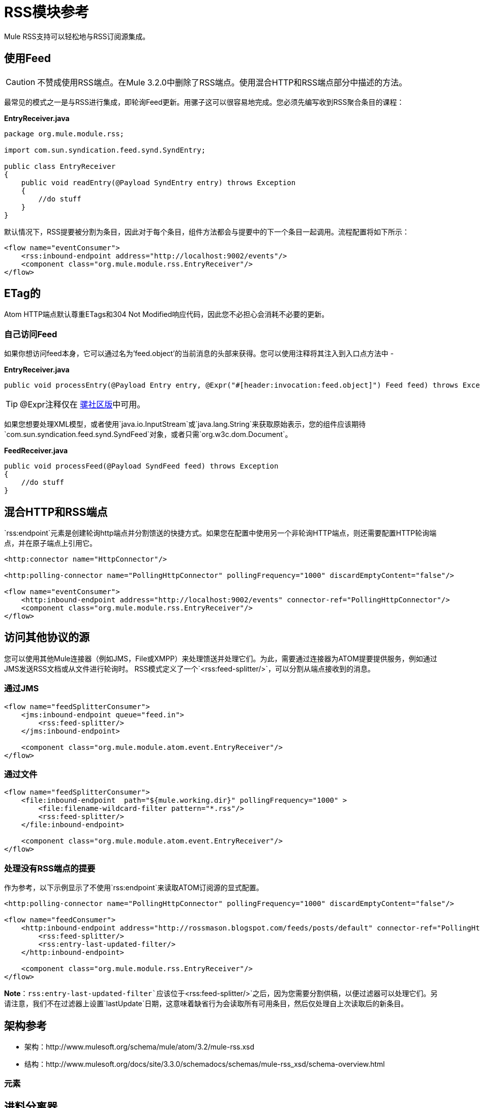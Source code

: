 =  RSS模块参考

Mule RSS支持可以轻松地与RSS订阅源集成。

== 使用Feed

[CAUTION]
不赞成使用RSS端点。在Mule 3.2.0中删除了RSS端点。使用混合HTTP和RSS端点部分中描述的方法。

最常见的模式之一是与RSS进行集成，即轮询Feed更新。用骡子这可以很容易地完成。您必须先编写收到RSS聚合条目的课程：

*EntryReceiver.java*

[source, java, linenums]
----
package org.mule.module.rss;

import com.sun.syndication.feed.synd.SyndEntry;

public class EntryReceiver
{
    public void readEntry(@Payload SyndEntry entry) throws Exception
    {
        //do stuff
    }
}
----

默认情况下，RSS提要被分割为条目，因此对于每个条目，组件方法都会与提要中的下一个条目一起调用。流程配置将如下所示：

[source, xml, linenums]
----
<flow name="eventConsumer">
    <rss:inbound-endpoint address="http://localhost:9002/events"/>
    <component class="org.mule.module.rss.EntryReceiver"/>
</flow>
----

==  ETag的

Atom HTTP端点默认尊重ETags和304 Not Modified响应代码，因此您不必担心会消耗不必要的更新。

=== 自己访问Feed

如果你想访问feed本身，它可以通过名为'feed.object'的当前消息的头部来获得。您可以使用注释将其注入到入口点方法中 - 

*EntryReceiver.java*

[source, java]
----
public void processEntry(@Payload Entry entry, @Expr("#[header:invocation:feed.object]") Feed feed) throws Exception
----

[TIP]
@Expr注释仅在 http://www.mulesoft.org/download-mule-esb-community-edition[骡社区版]中可用。

如果您想要处理XML模型，或者使用`java.io.InputStream`或`java.lang.String`来获取原始表示，您的组件应该期待`com.sun.syndication.feed.synd.SyndFeed`对象，或者只需`org.w3c.dom.Document`。

*FeedReceiver.java*

[source, java, linenums]
----
public void processFeed(@Payload SyndFeed feed) throws Exception
{
    //do stuff
}
----

== 混合HTTP和RSS端点

`rss:endpoint`元素是创建轮询http端点并分割馈送的快捷方式。如果您在配置中使用另一个非轮询HTTP端点，则还需要配置HTTP轮询端点，并在原子端点上引用它。

[source, xml, linenums]
----
<http:connector name="HttpConnector"/>

<http:polling-connector name="PollingHttpConnector" pollingFrequency="1000" discardEmptyContent="false"/>

<flow name="eventConsumer">
    <http:inbound-endpoint address="http://localhost:9002/events" connector-ref="PollingHttpConnector"/>
    <component class="org.mule.module.rss.EntryReceiver"/>
</flow>
----

== 访问其他协议的源

您可以使用其他Mule连接器（例如JMS，File或XMPP）来处理馈送并处理它们。为此，需要通过连接器为ATOM提要提供服务，例如通过JMS发送RSS文档或从文件进行轮询时。 RSS模式定义了一个`<rss:feed-splitter/>`，可以分割从端点接收到的消息。

=== 通过JMS

[source, xml, linenums]
----
<flow name="feedSplitterConsumer">
    <jms:inbound-endpoint queue="feed.in">
        <rss:feed-splitter/>
    </jms:inbound-endpoint>

    <component class="org.mule.module.atom.event.EntryReceiver"/>
</flow>
----

=== 通过文件

[source, xml, linenums]
----
<flow name="feedSplitterConsumer">
    <file:inbound-endpoint  path="${mule.working.dir}" pollingFrequency="1000" >
        <file:filename-wildcard-filter pattern="*.rss"/>
        <rss:feed-splitter/>
    </file:inbound-endpoint>

    <component class="org.mule.module.atom.event.EntryReceiver"/>
</flow>
----

=== 处理没有RSS端点的提要

作为参考，以下示例显示了不使用`rss:endpoint`来读取ATOM订阅源的显式配置。

[source, xml, linenums]
----
<http:polling-connector name="PollingHttpConnector" pollingFrequency="1000" discardEmptyContent="false"/>

<flow name="feedConsumer">
    <http:inbound-endpoint address="http://rossmason.blogspot.com/feeds/posts/default" connector-ref="PollingHttpConnector">
        <rss:feed-splitter/>
        <rss:entry-last-updated-filter/>
    </http:inbound-endpoint>

    <component class="org.mule.module.rss.EntryReceiver"/>
</flow>
----

*Note*：`rss:entry-last-updated-filter`应该位于`<rss:feed-splitter/>`之后，因为您需要分割供稿，以便过滤器可以处理它们。另请注意，我们不在过滤器上设置`lastUpdate`日期，这意味着缺省行为会读取所有可用条目，然后仅处理自上次读取后的新条目。

== 架构参考

* 架构：http://www.mulesoft.org/schema/mule/atom/3.2/mule-rss.xsd
* 结构：http://www.mulesoft.org/docs/site/3.3.0/schemadocs/schemas/mule-rss_xsd/schema-overview.html

=== 元素

== 进料分离器

将馈送条目拆分为单个条目对象。每个条目都将在Mule中单独发布。

无<feed-splitter...>的子元素


== 条目上次更新过滤器

将根据最后更新日期过滤RSS条目对象。这对于从Feed中过滤较旧的条目很有用。此过滤器仅适用于RSS SyndEntry对象而非SyndFeed对象。

<entry-last-updated-filter...>的{​​{0}}属性

[%header%autowidth.spread]
|===
| {名称{1}}输入 |必 |缺省 |说明
| lastUpdate  |字符串 |否 |   |从中过滤事件的日期。在此日期之前上次更新的任何条目将不被接受。日期格式是：yyyy-MM-dd hh：mm：ss，例如2008-12-25 13:00:00。如果只有日期很重要，您可以省略时间部分。您可以将该值设置为'now'以设置服务器启动的日期和时间。如果您想要接收所有可用条目，则不要设置此属性，然后再进行任何新条目。这是默认行为，适用于许多场景。
| acceptWithoutUpdateDate  |布尔值 |否 | true  |是否应该接受条目，如果它没有设置最后更新日期。
|===


== 对象来馈送变压器

将消息的有效负载转换为`com.sun.syndication.feed.synd.SyndFeed`实例。

